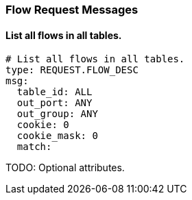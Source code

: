=== Flow Request Messages


==== List all flows in all tables.

[source,yaml]
----
# List all flows in all tables.
type: REQUEST.FLOW_DESC
msg:
  table_id: ALL
  out_port: ANY
  out_group: ANY
  cookie: 0
  cookie_mask: 0
  match: 
----


TODO: Optional attributes.
